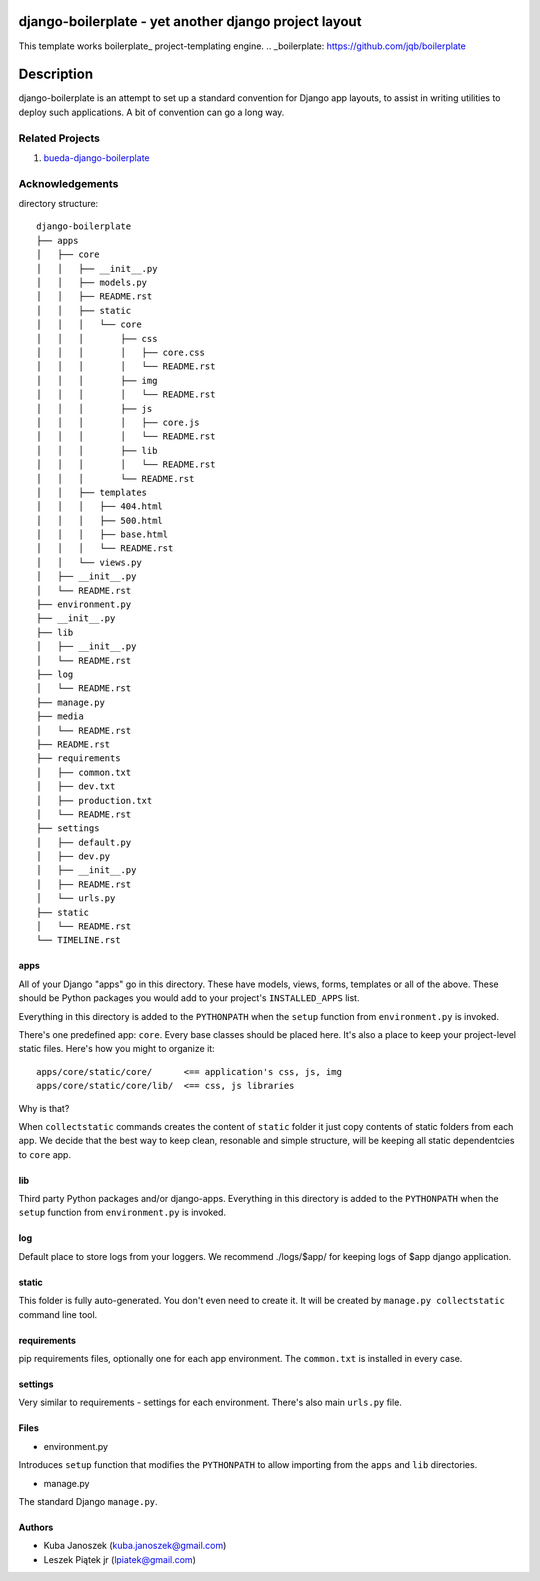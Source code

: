 django-boilerplate - yet another django project layout
******************************************************

This template works boilerplate_ project-templating engine.
.. _boilerplate: https://github.com/jqb/boilerplate


Description
***********

django-boilerplate is an attempt to set up a standard convention for Django app
layouts, to assist in writing utilities to deploy such applications. A bit of
convention can go a long way.


Related Projects
================

#. `bueda-django-boilerplate <https://github.com/bueda/django-boilerplate>`_


Acknowledgements
================

directory structure::

    django-boilerplate
    ├── apps
    │   ├── core
    │   │   ├── __init__.py
    │   │   ├── models.py
    │   │   ├── README.rst
    │   │   ├── static
    │   │   │   └── core
    │   │   │       ├── css
    │   │   │       │   ├── core.css
    │   │   │       │   └── README.rst
    │   │   │       ├── img
    │   │   │       │   └── README.rst
    │   │   │       ├── js
    │   │   │       │   ├── core.js
    │   │   │       │   └── README.rst
    │   │   │       ├── lib
    │   │   │       │   └── README.rst
    │   │   │       └── README.rst
    │   │   ├── templates
    │   │   │   ├── 404.html
    │   │   │   ├── 500.html
    │   │   │   ├── base.html
    │   │   │   └── README.rst
    │   │   └── views.py
    │   ├── __init__.py
    │   └── README.rst
    ├── environment.py
    ├── __init__.py
    ├── lib
    │   ├── __init__.py
    │   └── README.rst
    ├── log
    │   └── README.rst
    ├── manage.py
    ├── media
    │   └── README.rst
    ├── README.rst
    ├── requirements
    │   ├── common.txt
    │   ├── dev.txt
    │   ├── production.txt
    │   └── README.rst
    ├── settings
    │   ├── default.py
    │   ├── dev.py
    │   ├── __init__.py
    │   ├── README.rst
    │   └── urls.py
    ├── static
    │   └── README.rst
    └── TIMELINE.rst


apps
----

All of your Django "apps" go in this directory. These have models, views, forms,
templates or all of the above. These should be Python packages you would add to
your project's ``INSTALLED_APPS`` list.

Everything in this directory is added to the ``PYTHONPATH`` when
the ``setup`` function from ``environment.py`` is invoked.

There's one predefined app: ``core``. Every base classes should be placed here.
It's also a place to keep your project-level static files. Here's how you might
to organize it::

  apps/core/static/core/      <== application's css, js, img
  apps/core/static/core/lib/  <== css, js libraries

Why is that?

When ``collectstatic`` commands creates the content of ``static`` folder it just
copy contents of static folders from each app. We decide that the best way
to keep clean, resonable and simple structure, will be keeping all static
dependentcies to ``core`` app.

lib
---

Third party Python packages and/or django-apps. Everything in this directory
is added to the ``PYTHONPATH`` when the ``setup`` function from  ``environment.py``
is invoked.

log
---

Default place to store logs from your loggers. We recommend ./logs/$app/ for keeping logs of $app django application.

static
------

This folder is fully auto-generated. You don't even need to create it.
It will be created by ``manage.py collectstatic`` command line tool.


requirements
------------

pip requirements files, optionally one for each app environment. The
``common.txt`` is installed in every case.


settings
--------

Very similar to requirements - settings for each environment. There's also
main ``urls.py`` file.


Files
-----

- environment.py

Introduces ``setup`` function that modifies the ``PYTHONPATH`` to allow importing
from the ``apps`` and ``lib`` directories.


- manage.py

The standard Django ``manage.py``.


Authors
-------

* Kuba Janoszek (kuba.janoszek@gmail.com)
* Leszek Piątek jr (lpiatek@gmail.com)


